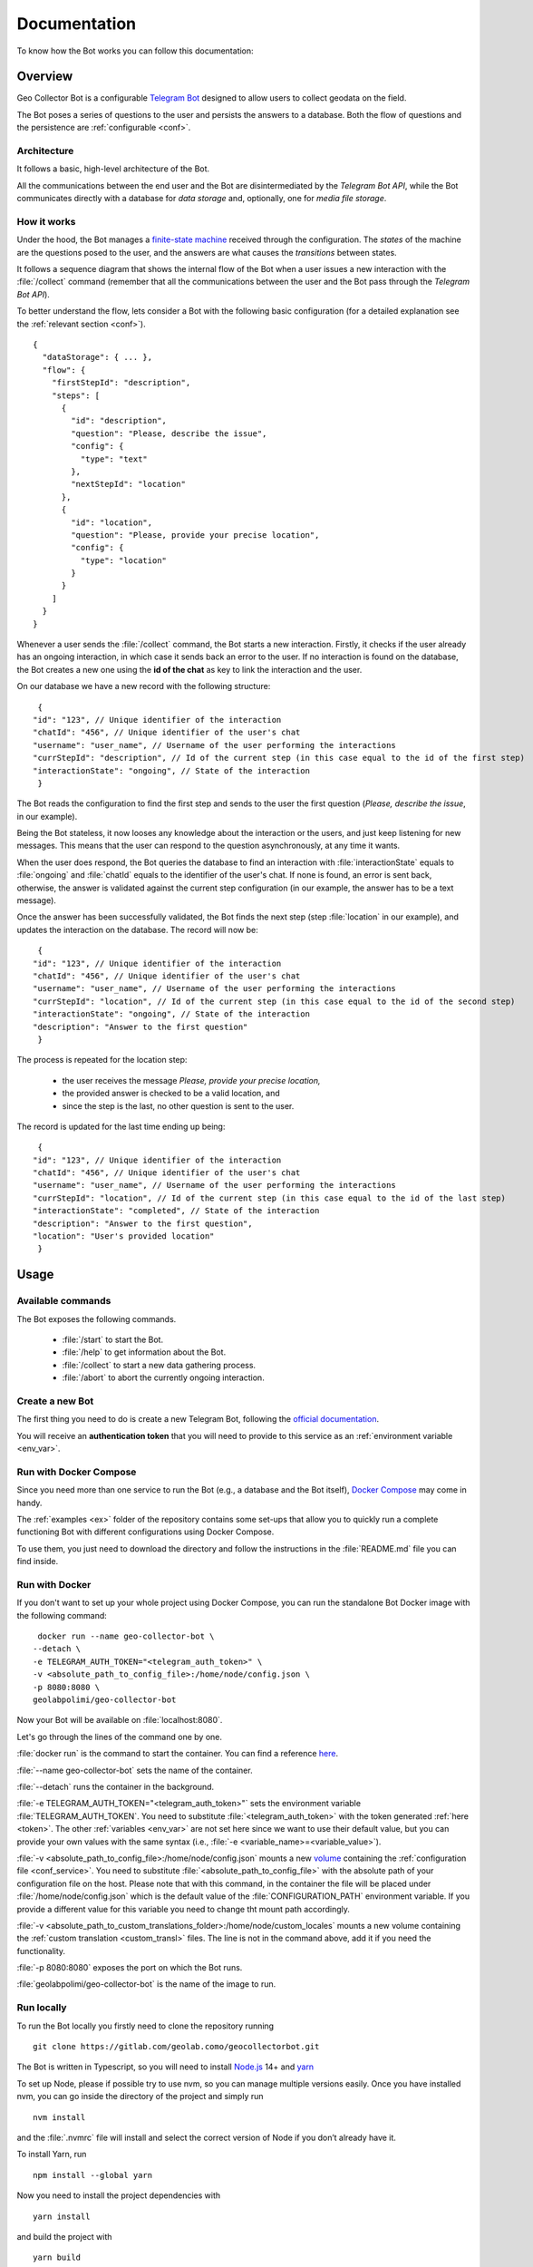Documentation
=============

To know how the Bot works you can follow this documentation:

Overview
--------

Geo Collector Bot is a configurable `Telegram Bot <https://core.telegram.org/bots>`_ designed to allow users to collect geodata on the field.

The Bot poses a series of questions to the user and persists the answers to a database. Both the flow of questions and the persistence are :ref:`configurable <conf>`.

Architecture
++++++++++++
It follows a basic, high-level architecture of the Bot.

.. image:: /images/architecture.png
   :alt: Bot Architecture
   :scale: 100%
   :align: left

All the communications between the end user and the Bot are disintermediated by the *Telegram Bot API*, while the Bot communicates directly with a database for *data storage* and, optionally, one for *media file storage*.

How it works
++++++++++++
Under the hood, the Bot manages a `finite-state machine <https://en.wikipedia.org/wiki/Finite-state_machine>`_ received through the configuration. The *states* of the machine are the questions posed to the user, and the answers are what causes the *transitions* between states.

It follows a sequence diagram that shows the internal flow of the Bot when a user issues a new interaction with the :file:`/collect` command (remember that all the communications between the user and the Bot pass through the *Telegram Bot API*).

.. image:: /images/interaction_flow.png
   :alt: Interaction Flow
   :scale: 100%
   :align: left

To better understand the flow, lets consider a Bot with the following basic configuration (for a detailed explanation see the :ref:`relevant section <conf>`).
::
   {
     "dataStorage": { ... },
     "flow": {
       "firstStepId": "description",
       "steps": [
         {
           "id": "description",
           "question": "Please, describe the issue",
           "config": { 
             "type": "text"
           },
           "nextStepId": "location"
         },
         {
           "id": "location",
           "question": "Please, provide your precise location",
           "config": { 
             "type": "location"
           }
         }
       ]
     }
   }

Whenever a user sends the :file:`/collect` command, the Bot starts a new interaction. Firstly, it checks if the user already has an ongoing interaction, in which case it sends back an error to the user. If no interaction is found on the database, the Bot creates a new one using the **id of the chat** as key to link the interaction and the user.

On our database we have a new record with the following structure:
::
   {
  "id": "123", // Unique identifier of the interaction
  "chatId": "456", // Unique identifier of the user's chat
  "username": "user_name", // Username of the user performing the interactions
  "currStepId": "description", // Id of the current step (in this case equal to the id of the first step)
  "interactionState": "ongoing", // State of the interaction
   }

The Bot reads the configuration to find the first step and sends to the user the first question (*Please, describe the issue*, in our example).

Being the Bot stateless, it now looses any knowledge about the interaction or the users, and just keep listening for new messages. This means that the user can respond to the question asynchronously, at any time it wants.

When the user does respond, the Bot queries the database to find an interaction with :file:`interactionState` equals to :file:`ongoing` and :file:`chatId` equals to the identifier of the user's chat. If none is found, an error is sent back, otherwise, the answer is validated against the current step configuration (in our example, the answer has to be a text message).

Once the answer has been successfully validated, the Bot finds the next step (step :file:`location` in our example), and updates the interaction on the database. The record will now be:
::
   {
  "id": "123", // Unique identifier of the interaction
  "chatId": "456", // Unique identifier of the user's chat
  "username": "user_name", // Username of the user performing the interactions
  "currStepId": "location", // Id of the current step (in this case equal to the id of the second step)
  "interactionState": "ongoing", // State of the interaction
  "description": "Answer to the first question"
   }

The process is repeated for the location step:

 + the user receives the message *Please, provide your precise location,*
 + the provided answer is checked to be a valid location, and
 + since the step is the last, no other question is sent to the user.

The record is updated for the last time ending up being:
::
   {
  "id": "123", // Unique identifier of the interaction
  "chatId": "456", // Unique identifier of the user's chat
  "username": "user_name", // Username of the user performing the interactions
  "currStepId": "location", // Id of the current step (in this case equal to the id of the last step)
  "interactionState": "completed", // State of the interaction
  "description": "Answer to the first question",
  "location": "User's provided location"
   }

Usage
-----

Available commands
++++++++++++++++++
The Bot exposes the following commands.

 + :file:`/start` to start the Bot.
 + :file:`/help` to get information about the Bot.
 + :file:`/collect` to start a new data gathering process.
 + :file:`/abort` to abort the currently ongoing interaction.

.. _token:

Create a new Bot
++++++++++++++++
The first thing you need to do is create a new Telegram Bot, following the `official documentation <https://core.telegram.org/bots#3-how-do-i-create-a-bot>`_.

You will receive an **authentication token** that you will need to provide to this service as an :ref:`environment variable <env_var>`.

Run with Docker Compose
+++++++++++++++++++++++
Since you need more than one service to run the Bot (e.g., a database and the Bot itself), `Docker Compose <https://docs.docker.com/compose/>`_ may come in handy.

The :ref:`examples <ex>` folder of the repository contains some set-ups that allow you to quickly run a complete functioning Bot with different configurations using Docker Compose.

To use them, you just need to download the directory and follow the instructions in the :file:`README.md` file you can find inside.

Run with Docker
+++++++++++++++
If you don't want to set up your whole project using Docker Compose, you can run the standalone Bot Docker image with the following command:
::
   docker run --name geo-collector-bot \
  --detach \
  -e TELEGRAM_AUTH_TOKEN="<telegram_auth_token>" \
  -v <absolute_path_to_config_file>:/home/node/config.json \
  -p 8080:8080 \
  geolabpolimi/geo-collector-bot

Now your Bot will be available on :file:`localhost:8080`.

Let's go through the lines of the command one by one.

:file:`docker run` is the command to start the container. You can find a reference `here <https://docs.docker.com/engine/reference/run/>`_.

:file:`--name geo-collector-bot` sets the name of the container.

:file:`--detach` runs the container in the background.

:file:`-e TELEGRAM_AUTH_TOKEN="<telegram_auth_token>"` sets the environment variable :file:`TELEGRAM_AUTH_TOKEN`. You need to substitute :file:`<telegram_auth_token>` with the token generated :ref:`here <token>`.
The other :ref:`variables <env_var>` are not set here since we want to use their default value, but you can provide your own values with the same syntax (i.e., :file:`-e <variable_name>=<variable_value>`).

:file:`-v <absolute_path_to_config_file>:/home/node/config.json` mounts a new `volume <https://docs.docker.com/storage/volumes/>`_ containing the :ref:`configuration file <conf_service>`. You need to substitute :file:`<absolute_path_to_config_file>` with the absolute path of your configuration file on the host.
Please note that with this command, in the container the file will be placed under :file:`/home/node/config.json` which is the default value of the :file:`CONFIGURATION_PATH` environment variable. If you provide a different value for this variable you need to change tht mount path accordingly.

:file:`-v <absolute_path_to_custom_translations_folder>:/home/node/custom_locales` mounts a new volume containing the :ref:`custom translation <custom_transl>` files. The line is not in the command above, add it if you need the functionality.

:file:`-p 8080:8080` exposes the port on which the Bot runs.

:file:`geolabpolimi/geo-collector-bot` is the name of the image to run.

Run locally
+++++++++++
To run the Bot locally you firstly need to clone the repository running
::
   git clone https://gitlab.com/geolab.como/geocollectorbot.git

The Bot is written in Typescript, so you will need to install `Node.js <https://nodejs.org/it/>`_ 14+ and `yarn <https://yarnpkg.com/>`_

To set up Node, please if possible try to use nvm, so you can manage multiple versions easily. Once you have installed nvm, you can go inside the directory of the project and simply run
::
   nvm install

and the :file:`.nvmrc` file will install and select the correct version of Node if you don’t already have it.

To install Yarn, run
::
   npm install --global yarn

Now you need to install the project dependencies with
::
   yarn install

and build the project with
::
   yarn build

To run, the Bot will need an :ref:`environment variables <env_var>` file and a :ref:`configuration <conf>` file. You can find an example of both of them in the repository, namely :file:`example.env` and :file:`config.example.json`.

Make your own copy of the files with
::
   cp ./example.env ./.env
   cp ./config.example.json ./config.json

and update them according to your needs.

Once you have all your dependency in place, you can launch the Bot with
::
   yarn start

Build a local Docker image
^^^^^^^^^^^^^^^^^^^^^^^^^^
Now that you have everything set up, if you want you can build your own Docker image running
::
   docker build -t geo-collector-bot .

in the root directory of the repository.

.. _conf:

Configuration
-------------

The service needs some configuration in order to be used effectively.

.. _env_var:

Environment variables
+++++++++++++++++++++
The service accepts the following environment variables.

.. list-table:: 
   :widths: 40 10 10 40 30
   :header-rows: 1

   * - Name
     - Type
     - Required
     - Description
     - Default
   * - PORT
     - integer
     - ✓
     - port on which the service will be exposed
     - 8080
   * - LOG_LEVEL
     - string
     - ✓
     - `pino logger level <https://getpino.io/#/docs/api?id=level-string>`_
     - :file:`info`
   * - CONFIGURATION_PATH
     - string
     - ✓
     - path to the :ref:`configuration file <conf>`
     - :file:`/home/node/config.json`
   * - CUSTOM_TRANSLATIONS_FOLDER_PATH
     - string
     - X
     - optional path to the folder containing :ref:`custom translation files <custom_transl>`
     - :file:`/home/node/custom_locales`
   * - TELEGRAM_AUTH_TOKEN
     - string
     - ✓
     - `unique authentication token <https://core.telegram.org/bots/api#authorizing-your-bot>`_ of your Telegram Bot
     - \
   * - UPDATE_MODE
     - string
     - X
     - defines how the Bot will receive updated. Possible values are :file:`webhook` and :file:`polling`
     - :file:`polling`
   * - PUBLIC_URL
     - string
     - X
     - public url on which the Bot is exposed. Needed (and required) if UPDATE_MODE is :file:`webhook`
     - \

Update mode
^^^^^^^^^^^
Telegram Bots can receive updates from the Telegram server in two ways, **polling** or **webhook**, as explained `here <https://core.telegram.org/bots/api#getting-updates>`_.

Geo Collector Bot supports both of these modalities, through the **UPDATE_MODE** environment variable.

If the variable is set to :file:`webhook`, you also need to provide a value to the **PUBLIC_URL** environment variable. This should be the public url on which your instance of this service is reachable (e.g., https://geo-collector-bot.herokuapp.com).

.. _conf_service:

Service configuration
+++++++++++++++++++++
The service needs to be configured to work properly, and this configuration should be provided through a JSON file. The schema of the configuration can be found here, while an example can be found here.

The configuration has three main blocks, :ref:`the flow of questions <q_flow>`, the :ref:`data storage <datastrg>` configuration, and optionally the :ref:`media storage <mediastrg>` configuration, resulting in the following object:
::
   {
  "flow": { ... },
  "dataStorage": { ... },
  "mediaStorage": { ... }
   }

.. _q_flow:

Questions flow
^^^^^^^^^^^^^^
The :file:`flow` property is used to configure the flow of questions that the Bot will pose to the user. It has the following structure:
::
   {
  "firstStepId": "id of the first step",
  "steps": [ ... ]
   }

Where,

 * **firstStepId** is the unique identified of the first step.
 * **steps** is an array of objects, each element of which represents a question.

.. _steps:

Steps
#####
Each element of the :file:`steps` array has the following structure:
:: 
   {
  "id": "id of the step",
  "question": "question text",
  "config": { ... },
  "persistAs": "key on the db",
  "nextStepId": "id of the next step"
   }

Where,
 * **id** is the unique identified of the step.
 * **question** is the message sent to the user.
 * **config** defines the type of question (more about this below).
 * **persistAs** can be used to specify how the answer is persisted on the database. It is optional, if not provided the id will be used instead.
 * **nextStepId** is the identifier of the following step. It is optional, if not provided the sept is considered to be the end if the interaction.

.. warning:: 
   There is a set of reserved keys used by the Bot, and properties :file:`id` and :file:`persistAs` cannot be equal to one of those keys. The reserved keys are **id**, **chatId**, **username**, **currStepId**, **interactionState**, **createdAt**, and **updatedAt**. On top of those, each :ref:`data storage <datastrg>` has a set of its own reserved keys. Consult the relative documentation to know which values are prohibited.

While the property **question** can be a simple string, the Bot gives you the possibility to internationalize the messages sent to the user. To do so, you can provide an object whose keys are `ETF language tags <https://en.wikipedia.org/wiki/IETF_language_tag>`_, and values are localized versions of the question text. If the language of the user is not found, the english translation will be used as fallback, so remember to **always provide the** :file:`en` **key in your localized questions**.

For example, a correctly localized question has the following form:
::
   {
      "question": {
       "en": "English text of the question",
       "it": "Testo della domanda in italiano"
      }
   }

.. tip:: 
   The bot supports `Markdown V2 <https://core.telegram.org/bots/api#markdownv2-style>`_ formatting in your questions.

It follows an explanation of the different types of questions you can use in your Bot.

Text question
*************
This type of question accepts a text as answer.

The :file:`config` props for this kind of step has the following shape:
::
   {
  "type": "text"
   }

Multiple choice question
************************
This type of question presents accepts one of a series of predefined options as answer.

The :file:`config` props for this kind of step has the following shape:
::
   {
  "type": "multipleChoice",
  "options": [ ... ]
   }

The **options** field is used to specify the possible answer to be presented to the user. It is an array whose items are arrays of objects. Each element of the outer array is a row of options, while each element of the inner arrays is a column. The options themselves are the items of the inner arrays, and they have the following shape:
::
   {
  "text": "...",
  "value": "..."
   }

Where,
 * **text** is the visualized text. As for questions, it can be a string or an object of localized strings.
 * **value** is the actual value of the answer, saved in the database.

Location question
*****************
This type of question accepts the current location of the user as answer.

The :file:`config` props for this kind of step has the following shape:
::
   {
  "type": "location"
   }

Media question
**************
This type of question accepts a media as answer. For now, only photos are accepted.

The :file:`config` props for this kind of step has the following shape:
::
   {
  "type": "media",
  "subType": "photo"
   }

To be able to use media questions in your flow you need to set up a :ref:`media storage <mediastrg>`, The media itself will be saved in the media storage, while on the data storage will be persisted the relative URL to be called to download the media (i.e., GET - :file:`<host_name_of_your_bot>/media/:mediaId`).

.. _datastrg:

Data storage
^^^^^^^^^^^^
The :file:`dataStorage` property is used to configure where the interactions should be persisted. The Bot is built to support multiple storage types, but for now only `PostgreSQL <https://www.postgresql.org/>`_ can be used.

PostgreSQL
##########
To use PostgreSQL as storage, the property :file:`dataStorage` should have the following structure:
::
   {
  "type": "postgres",
  "configuration": {
       "connectionString": "db connection string",
       "interactionsTable": "name of the table where interactions are saved",
       "ssl": false
      }
   }

The table you create to save your interaction should have the following base columns:
::
   id SERIAL
   chat_id bigint NOT NULL
   username character varying
   curr_step_id character varying
   interaction_state character varying
   created_at timestamp with time zone
   updated_at timestamp with time zone

with :file:`id` being the **primary key** of the table.

.. warning:: 
   The name of those base columns cannot be used as property :file:`id` or :file:`persistAs` of your steps, on top of the keys listed in the :ref:`steps section <steps>`.

Then you should add to the table a column for each of your questions named as the :file:`id` or :file:`persistAs` property of the corresponding step.
 * The column for a text question should be of type :file:`character varying`.
 * The column for a multiple choice question should be of type :file:`character varying`.
 * The column for a location question should be of type :file:`character varying`.
 * The column for a media question should be of type :file:`geometry` (you will need `PostGIS <https://postgis.net/>`_ extension).

.. _mediastrg:

Media storage
^^^^^^^^^^^^^
The :file:`dataStorage` property is used to configure where the media send by users should be persisted. The Bot is built to support multiple storage types, but for now only **file system** can be used.

Regardless of the storage used, the Bot will persist on the database the path to be called to retrieve the media in the form of :file:`/media/:media_id`.

File system
###########
To use file system as storage, the property :file:`mediaStorage` should have the following structure:
::
   {
     "type": "fileSystem",
     "configuration": {
       "folderPath": "absolute path of the folder in which media will be saved"
      }
   }

.. tip:: 
   If you are using the file system ad media storage in a Docker container, remember to bind a volume to the configured :file:`folderPath` (that in this case will refer to a location inside the container) to persist the saved media after the container is stopped.

Configuration values interpolation
^^^^^^^^^^^^^^^^^^^^^^^^^^^^^^^^^^
Each string value in the data storage and media storage configuration can be substituted at run time with an environment variable if it is annotated with a `Handlebars template <https://handlebarsjs.com/>`_.

For example, lets consider the following data storage configuration:
::
   {
     "type": "postgres",
     "configuration": {
       "connectionString": "{{CONNECTION_STRING}}",
       "interactionsTable": "interactions"
    }
   }

If in your environment you have the :file:`CONNECTION_STRING` variable, the final configuration will look like this:
::
   {
     "type": "postgres",
     "configuration": {
       "connectionString": "connection_string_from_environment",
       "interactionsTable": "interactions"
      }
   }

.. _custom_transl:

Custom translations
+++++++++++++++++++
This Bot is built to be multi-language. By default, only English translation is offered, and English is the default and fallback language in case the translation for the user's language is not provided.

You can easily provide your own custom translations inside a folder referenced by the :file:`CUSTOM_TRANSLATIONS_FOLDER_PATH` :ref:`environment variables <env_var>`. Each translation file should be a valid :file:`.yaml` file (please note that :file:`.yml` files will not be accepted) named as :file:`ietf_language_code.yaml` (e.g., :file:`en.yaml`). An explanation of what IETF language tags are can be found 
`here <https://en.wikipedia.org/wiki/IETF_language_tag>`_.

The bot always uses `Markdown V2 <https://core.telegram.org/bots/api#markdownv2-style>`_ as formatting option, so feel free to use it in your custom translation (pay attention to the characters that need to be escaped!).

The keys used by the bot can be found in the default english translation file.

Please note that if you provide your own translations, an :file:`en.yaml` file should always be provided in your custom folder.

.. _ex:

Examples
--------